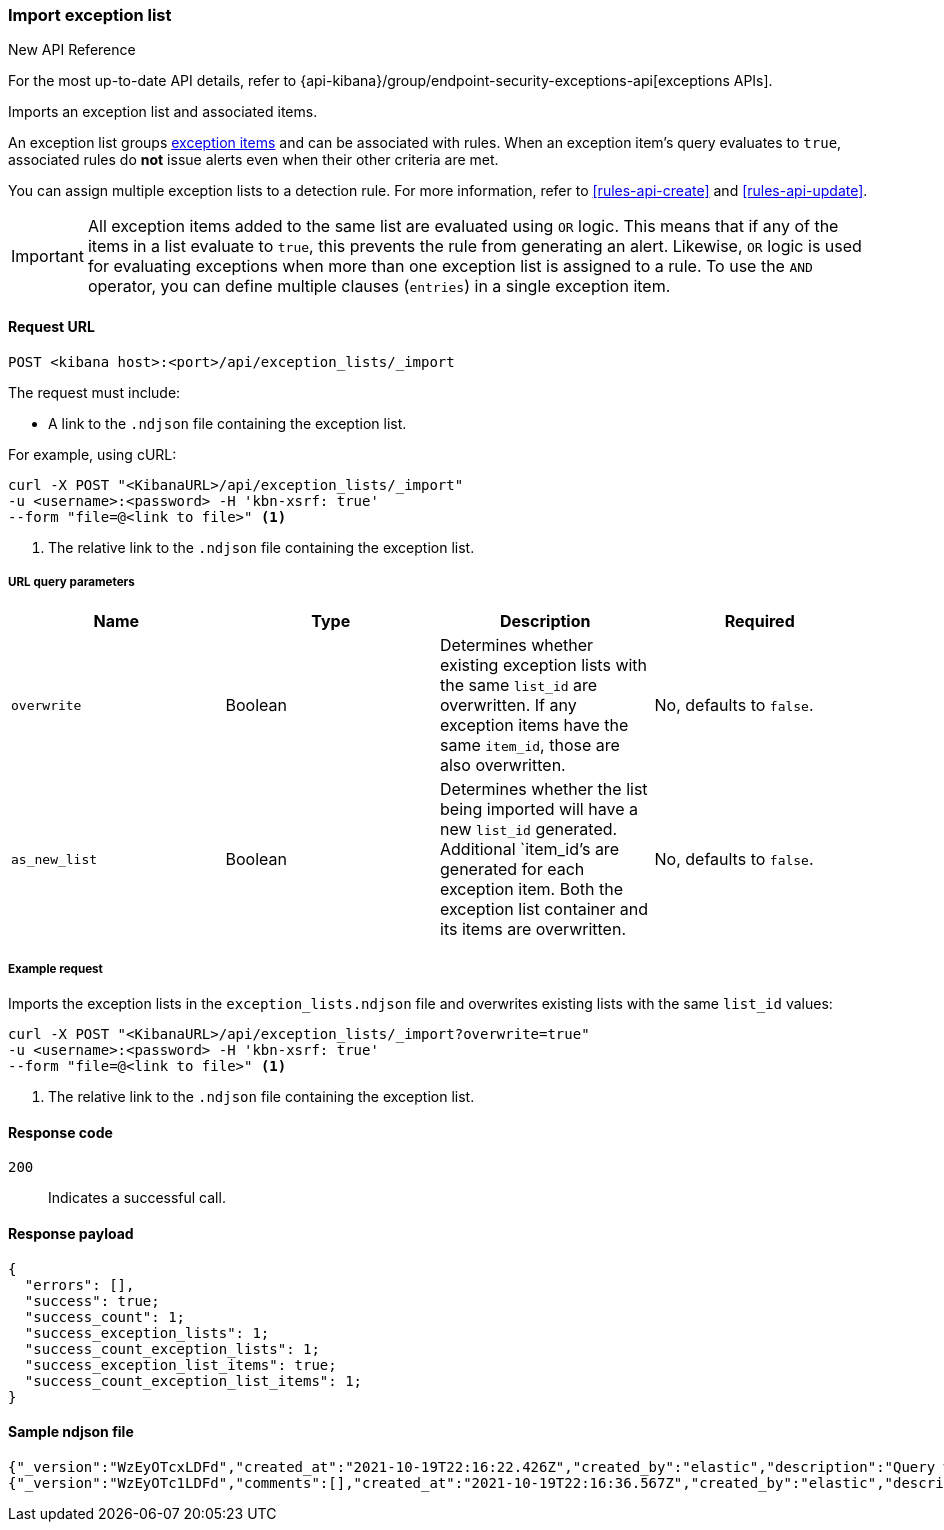 [[exceptions-api-import-exception-list]]
=== Import exception list

.New API Reference
[sidebar]
--
For the most up-to-date API details, refer to {api-kibana}/group/endpoint-security-exceptions-api[exceptions APIs].
--

Imports an exception list and associated items.

An exception list groups <<exceptions-api-create-exception-item, exception items>>
and can be associated with rules. When an exception item's query evaluates to
`true`, associated rules do *not* issue alerts even when their other criteria are met.

You can assign multiple exception lists to a detection rule. For more information, refer to <<rules-api-create>> and <<rules-api-update>>.

IMPORTANT: All exception items added to the same list are evaluated using
`OR` logic. This means that if any of the items in a list evaluate to `true`, this
prevents the rule from generating an alert. Likewise, `OR` logic is
used for evaluating exceptions when more than one exception list is
assigned to a rule. To use the `AND` operator, you can define multiple clauses
(`entries`) in a single exception item.

==== Request URL

`POST <kibana host>:<port>/api/exception_lists/_import`

The request must include:

* A link to the `.ndjson` file containing the exception list.

For example, using cURL:

[source,console]
--------------------------------------------------
curl -X POST "<KibanaURL>/api/exception_lists/_import"
-u <username>:<password> -H 'kbn-xsrf: true'
--form "file=@<link to file>" <1>
--------------------------------------------------
<1> The relative link to the `.ndjson` file containing the exception list.

===== URL query parameters

[width="100%",options="header"]
|==============================================
|Name |Type |Description |Required

|`overwrite` |Boolean |Determines whether existing exception lists with the same
`list_id` are overwritten. If any exception items have the same `item_id`, those are also overwritten. |No, defaults to `false`.
|`as_new_list` |Boolean |Determines whether the list being imported will have a new `list_id` generated. Additional `item_id`'s are generated for each exception item. Both the exception list container and
its items are overwritten. |No, defaults to `false`.
|==============================================


===== Example request

Imports the exception lists in the `exception_lists.ndjson` file and overwrites
existing lists with the same `list_id` values:

[source,console]
--------------------------------------------------
curl -X POST "<KibanaURL>/api/exception_lists/_import?overwrite=true"
-u <username>:<password> -H 'kbn-xsrf: true'
--form "file=@<link to file>" <1>
--------------------------------------------------
<1> The relative link to the `.ndjson` file containing the exception list.


==== Response code

`200`::
    Indicates a successful call.


==== Response payload

[source,json]
--------------------------------------------------
{
  "errors": [],
  "success": true;
  "success_count": 1;
  "success_exception_lists": 1;
  "success_count_exception_lists": 1;
  "success_exception_list_items": true;
  "success_count_exception_list_items": 1;
}
--------------------------------------------------


==== Sample ndjson file
[source,json]
-------------------------------------------------
{"_version":"WzEyOTcxLDFd","created_at":"2021-10-19T22:16:22.426Z","created_by":"elastic","description":"Query with a rule_id that acts like an external id","id":"3120bfa0-312a-11ec-9af9-ebd1fe0a2379","immutable":false,"list_id":"7d7cccb8-db72-4667-b1f3-648efad7c1ee","name":"Query with a rule id Number 1","namespace_type":"single","os_types":[],"tags":[],"tie_breaker_id":"e4daafa2-a60b-4e97-8eb4-2ed54356308f","type":"detection","updated_at":"2021-10-19T22:16:22.491Z","updated_by":"elastic","version":1}
{"_version":"WzEyOTc1LDFd","comments":[],"created_at":"2021-10-19T22:16:36.567Z","created_by":"elastic","description":"Query with a rule id Number 1 - exception list item","entries":[{"field":"@timestamp","operator":"included","type":"exists"}],"id":"398ea580-312a-11ec-9af9-ebd1fe0a2379","item_id":"f7fd00bb-dba8-4c93-9d59-6cbd427b6330","list_id":"7d7cccb8-db72-4667-b1f3-648efad7c1ee","name":"Query with a rule id Number 1 - exception list item","namespace_type":"single","os_types":[],"tags":[],"tie_breaker_id":"54fecdba-1b36-467a-867c-a49aaaa84dcc","type":"simple","updated_at":"2021-10-19T22:16:36.634Z","updated_by":"elastic"}
-------------------------------------------------